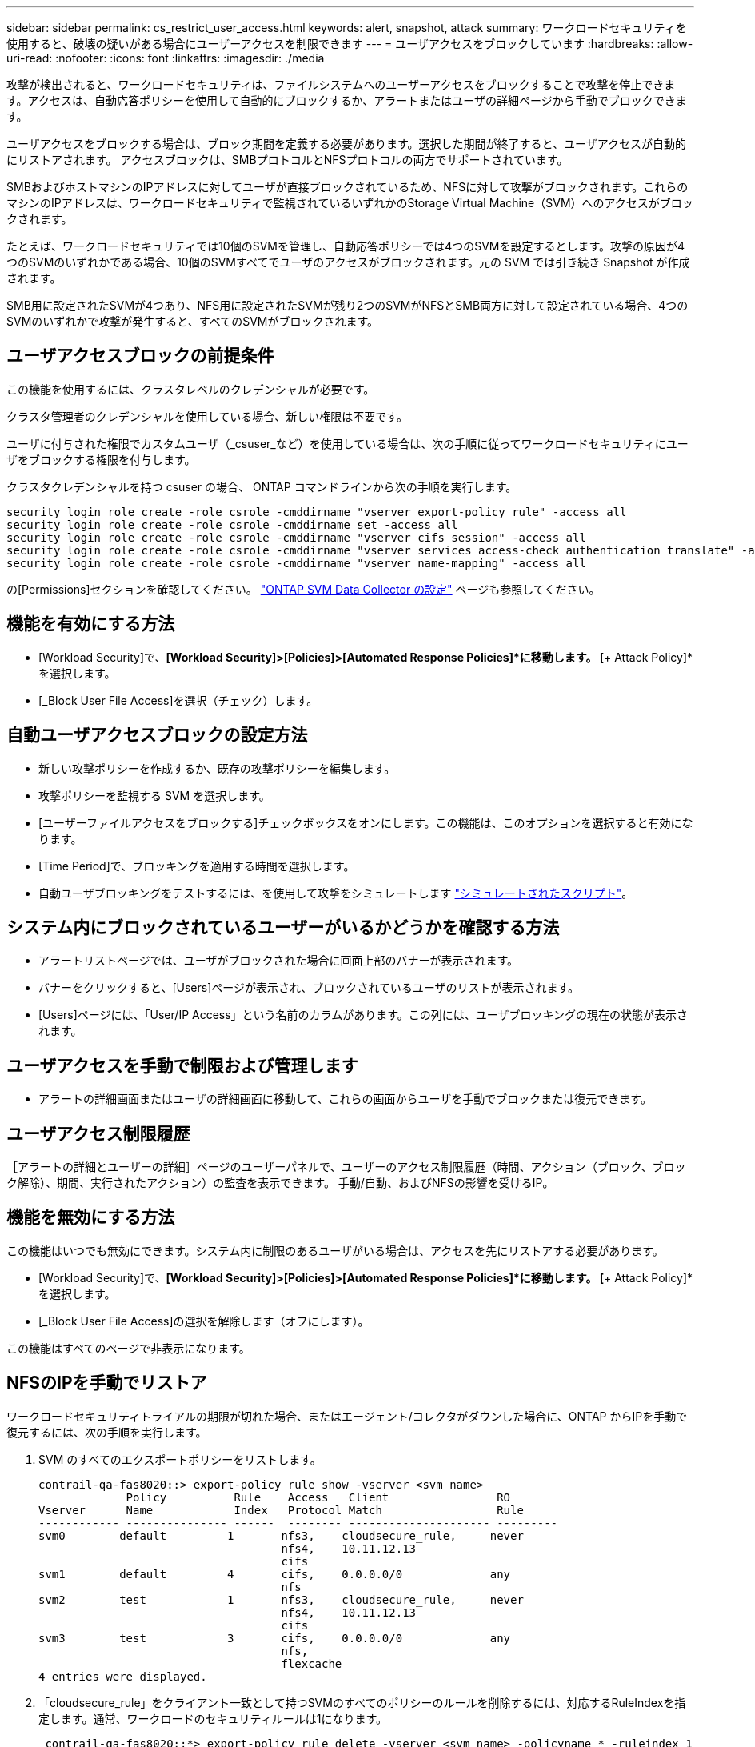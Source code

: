 ---
sidebar: sidebar 
permalink: cs_restrict_user_access.html 
keywords: alert, snapshot,  attack 
summary: ワークロードセキュリティを使用すると、破壊の疑いがある場合にユーザーアクセスを制限できます 
---
= ユーザアクセスをブロックしています
:hardbreaks:
:allow-uri-read: 
:nofooter: 
:icons: font
:linkattrs: 
:imagesdir: ./media


[role="lead"]
攻撃が検出されると、ワークロードセキュリティは、ファイルシステムへのユーザーアクセスをブロックすることで攻撃を停止できます。アクセスは、自動応答ポリシーを使用して自動的にブロックするか、アラートまたはユーザの詳細ページから手動でブロックできます。

ユーザアクセスをブロックする場合は、ブロック期間を定義する必要があります。選択した期間が終了すると、ユーザアクセスが自動的にリストアされます。
アクセスブロックは、SMBプロトコルとNFSプロトコルの両方でサポートされています。

SMBおよびホストマシンのIPアドレスに対してユーザが直接ブロックされているため、NFSに対して攻撃がブロックされます。これらのマシンのIPアドレスは、ワークロードセキュリティで監視されているいずれかのStorage Virtual Machine（SVM）へのアクセスがブロックされます。

たとえば、ワークロードセキュリティでは10個のSVMを管理し、自動応答ポリシーでは4つのSVMを設定するとします。攻撃の原因が4つのSVMのいずれかである場合、10個のSVMすべてでユーザのアクセスがブロックされます。元の SVM では引き続き Snapshot が作成されます。

SMB用に設定されたSVMが4つあり、NFS用に設定されたSVMが残り2つのSVMがNFSとSMB両方に対して設定されている場合、4つのSVMのいずれかで攻撃が発生すると、すべてのSVMがブロックされます。



== ユーザアクセスブロックの前提条件

この機能を使用するには、クラスタレベルのクレデンシャルが必要です。

クラスタ管理者のクレデンシャルを使用している場合、新しい権限は不要です。

ユーザに付与された権限でカスタムユーザ（_csuser_など）を使用している場合は、次の手順に従ってワークロードセキュリティにユーザをブロックする権限を付与します。

クラスタクレデンシャルを持つ csuser の場合、 ONTAP コマンドラインから次の手順を実行します。

....
security login role create -role csrole -cmddirname "vserver export-policy rule" -access all
security login role create -role csrole -cmddirname set -access all
security login role create -role csrole -cmddirname "vserver cifs session" -access all
security login role create -role csrole -cmddirname "vserver services access-check authentication translate" -access all
security login role create -role csrole -cmddirname "vserver name-mapping" -access all
....
の[Permissions]セクションを確認してください。 link:task_add_collector_svm.html["ONTAP SVM Data Collector の設定"] ページも参照してください。



== 機能を有効にする方法

* [Workload Security]で、*[Workload Security]>[Policies]>[Automated Response Policies]*に移動します。  [*+ Attack Policy]*を選択します。
* [_Block User File Access]を選択（チェック）します。




== 自動ユーザアクセスブロックの設定方法

* 新しい攻撃ポリシーを作成するか、既存の攻撃ポリシーを編集します。
* 攻撃ポリシーを監視する SVM を選択します。
* [ユーザーファイルアクセスをブロックする]チェックボックスをオンにします。この機能は、このオプションを選択すると有効になります。
* [Time Period]で、ブロッキングを適用する時間を選択します。
* 自動ユーザブロッキングをテストするには、を使用して攻撃をシミュレートします link:concept_cs_attack_simulator.html["シミュレートされたスクリプト"]。




== システム内にブロックされているユーザーがいるかどうかを確認する方法

* アラートリストページでは、ユーザがブロックされた場合に画面上部のバナーが表示されます。
* バナーをクリックすると、[Users]ページが表示され、ブロックされているユーザのリストが表示されます。
* [Users]ページには、「User/IP Access」という名前のカラムがあります。この列には、ユーザブロッキングの現在の状態が表示されます。




== ユーザアクセスを手動で制限および管理します

* アラートの詳細画面またはユーザの詳細画面に移動して、これらの画面からユーザを手動でブロックまたは復元できます。




== ユーザアクセス制限履歴

［アラートの詳細とユーザーの詳細］ページのユーザーパネルで、ユーザーのアクセス制限履歴（時間、アクション（ブロック、ブロック解除）、期間、実行されたアクション）の監査を表示できます。 手動/自動、およびNFSの影響を受けるIP。



== 機能を無効にする方法

この機能はいつでも無効にできます。システム内に制限のあるユーザがいる場合は、アクセスを先にリストアする必要があります。

* [Workload Security]で、*[Workload Security]>[Policies]>[Automated Response Policies]*に移動します。  [*+ Attack Policy]*を選択します。
* [_Block User File Access]の選択を解除します（オフにします）。


この機能はすべてのページで非表示になります。



== NFSのIPを手動でリストア

ワークロードセキュリティトライアルの期限が切れた場合、またはエージェント/コレクタがダウンした場合に、ONTAP からIPを手動で復元するには、次の手順を実行します。

. SVM のすべてのエクスポートポリシーをリストします。
+
....
contrail-qa-fas8020::> export-policy rule show -vserver <svm name>
             Policy          Rule    Access   Client                RO
Vserver      Name            Index   Protocol Match                 Rule
------------ --------------- ------  -------- --------------------- ---------
svm0        default         1       nfs3,    cloudsecure_rule,     never
                                    nfs4,    10.11.12.13
                                    cifs
svm1        default         4       cifs,    0.0.0.0/0             any
                                    nfs
svm2        test            1       nfs3,    cloudsecure_rule,     never
                                    nfs4,    10.11.12.13
                                    cifs
svm3        test            3       cifs,    0.0.0.0/0             any
                                    nfs,
                                    flexcache
4 entries were displayed.
....
. 「cloudsecure_rule」をクライアント一致として持つSVMのすべてのポリシーのルールを削除するには、対応するRuleIndexを指定します。通常、ワークロードのセキュリティルールは1になります。
+
 contrail-qa-fas8020::*> export-policy rule delete -vserver <svm name> -policyname * -ruleindex 1
. ワークロードセキュリティルールが削除されていることを確認します（確認のためのオプションの手順）。
+
....
contrail-qa-fas8020::*> export-policy rule show -vserver <svm name>
             Policy          Rule    Access   Client                RO
Vserver      Name            Index   Protocol Match                 Rule
------------ --------------- ------  -------- --------------------- ---------
svm0         default         4       cifs,    0.0.0.0/0             any
                                    nfs
svm2         test            3       cifs,    0.0.0.0/0             any
                                    nfs,
                                    flexcache
2 entries were displayed.
....




== SMBのユーザを手動でリストア

ワークロードセキュリティトライアルの期限が切れた場合、またはエージェント/コレクタがダウンした場合に、ONTAP からユーザーを手動で復元するには、次の手順を実行します。

ワークロードセキュリティでブロックされたユーザーのリストは、ユーザーリストページから取得できます。

. cluster_admin_credentialsを使用してONTAP クラスタ（ユーザのブロックを解除する場所）にログインします。（Amazon FSXの場合、FSXクレデンシャルを使用してログインします）。
. 次のコマンドを実行して、すべてのSVMのSMBワークロードセキュリティでブロックされているすべてのユーザを表示します。
+
 vserver name-mapping show -direction win-unix -replacement " "
+
....
Vserver:   <vservername>
Direction: win-unix
Position Hostname         IP Address/Mask
-------- ---------------- ----------------
1       -                 -                   Pattern: CSLAB\\US040
                                         Replacement:
2       -                 -                   Pattern: CSLAB\\US030
                                         Replacement:
2 entries were displayed.
....


上記の出力では、2人のユーザーがドメインCSLABでブロックされました（US030、US040）。

. 上記の出力から位置を特定したら、次のコマンドを実行してユーザーのブロックを解除します。
+
 vserver name-mapping delete -direction win-unix -position <position>
. コマンドを実行して、ユーザがブロックされていないことを確認します。
+
 vserver name-mapping show -direction win-unix -replacement " "


以前にブロックしたユーザに対しては、エントリは表示されません。



== トラブルシューティング

|===
| 問題 | 試してみてください 


| 一部のユーザーは制限されていませんが、攻撃があります。 | 1. SVMのData CollectorとAgentがin_running_stateであることを確認します。Data CollectorとAgentが停止している場合、ワークロードセキュリティはコマンドを送信できません。

2. これは、ユーザが以前に使用されていない新しい IP を持つマシンからストレージにアクセスした可能性があるためです。
制限は、ユーザがストレージにアクセスする際に使用するホストの IP アドレスを介して行われます。UI （ Alert Details > Access Limitation History for this User > Affected IP ）で、制限されている IP アドレスのリストを確認します。IP が制限された IP と異なるホストからストレージにアクセスしている場合、ユーザは制限されていない IP を介してストレージにアクセスできます。IP が制限されているホストからアクセスしようとすると、ストレージにアクセスできなくなります。 


| [Restrict Access] を手動でクリックすると、「このユーザの IP アドレスはすでに制限されています」というメッセージが表示されます。 | 制限する IP はすでに別のユーザから制限されています。 


| ポリシーを変更できませんでした。理由：このコマンドは許可されていません。 | csuserを使用している場合は、上記のようにユーザに権限が与えられているかどうかを確認します。 


| NFSのユーザ（IPアドレス）ブロックが機能しますが、SMB / CIFSの場合、次のエラーメッセージが表示されます。「SIDからドメイン名への変換に失敗しました。理由タイムアウト：ソケットが確立されていません」 | これは、is_csuser_doesにsshを実行する権限がありません。（クラスタレベルで接続してから、ユーザがsshを実行できることを確認してください）。  _csuser_roleには、これらの権限が必要です。

 https://docs.netapp.com/us-en/cloudinsights/cs_restrict_user_access.html#prerequisites-for-user-access-blocking[]

クラスタクレデンシャルを使用する_csuser_withの場合、ONTAP コマンドラインから次の操作を実行します。

 security login role create -role csrole -cmddirname "vserver export-policy rule"-access all
 security login role create -role csrole -cmddirname set -access all
 security login role create -role csrole -cmddirname "vserver cifs session"-access all
 security login role create -role csrole -cmddirname "vserver services access-check authentication translate"-access all
 security login role create -role csrole -cmddirname "vserver name-mapping"-access all

_csuser_を使用せず、クラスタレベルのadminユーザを使用している場合は、adminユーザにONTAPに対するssh権限があることを確認してください。 


| エラーメッセージ_SID変換に失敗しました。__Reason：255：Error：command failed：not authorized for that commandエラー："access-check" is not a recognized command_、when a user should have been blocked. | これは、_csuser_に正しい権限がない場合に発生する可能性があります。詳細については、を参照してください link:cs_restrict_user_access.html#prerequisites-for-user-access-blocking["ユーザアクセスブロックの前提条件"] 。権限を適用したら、ONTAPデータコレクタとユーザディレクトリデータコレクタを再起動することをお勧めします。必要な権限コマンドを次に示します。---- security login role create -role csrole -cmddirname "vserver export-policy rule"-access all security login role create -role csrole -cmddirname set -access all security login role create -role csrole -cmddirname "vserver cifs session"-access all security login role create -role csrole csrole -cmddirname "vserver services access-check authentication translate"-access role create -role csrole -cmddirname "vserver name-mapping"-access all ---- 
|===